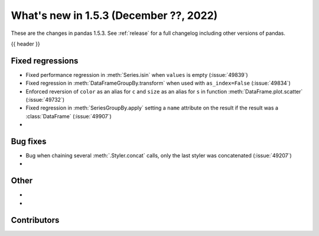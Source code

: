 .. _whatsnew_153:

What's new in 1.5.3 (December ??, 2022)
---------------------------------------

These are the changes in pandas 1.5.3. See :ref:`release` for a full changelog
including other versions of pandas.

{{ header }}

.. ---------------------------------------------------------------------------
.. _whatsnew_153.regressions:

Fixed regressions
~~~~~~~~~~~~~~~~~
- Fixed performance regression in :meth:`Series.isin` when ``values`` is empty (:issue:`49839`)
- Fixed regression in :meth:`DataFrameGroupBy.transform` when used with ``as_index=False`` (:issue:`49834`)
- Enforced reversion of ``color`` as an alias for ``c`` and ``size`` as an alias for ``s`` in function :meth:`DataFrame.plot.scatter` (:issue:`49732`)
- Fixed regression in :meth:`SeriesGroupBy.apply` setting a ``name`` attribute on the result if the result was a :class:`DataFrame` (:issue:`49907`)
-

.. ---------------------------------------------------------------------------
.. _whatsnew_153.bug_fixes:

Bug fixes
~~~~~~~~~
- Bug when chaining several :meth:`.Styler.concat` calls, only the last styler was concatenated (:issue:`49207`)
-

.. ---------------------------------------------------------------------------
.. _whatsnew_153.other:

Other
~~~~~
-
-

.. ---------------------------------------------------------------------------
.. _whatsnew_153.contributors:

Contributors
~~~~~~~~~~~~

.. contributors:: v1.5.2..v1.5.3|HEAD
